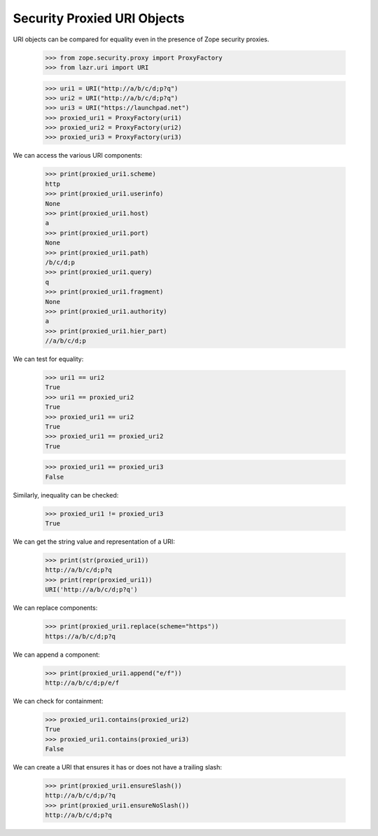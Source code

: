 Security Proxied URI Objects
----------------------------

URI objects can be compared for equality even in the presence of Zope
security proxies.

    >>> from zope.security.proxy import ProxyFactory
    >>> from lazr.uri import URI

    >>> uri1 = URI("http://a/b/c/d;p?q")
    >>> uri2 = URI("http://a/b/c/d;p?q")
    >>> uri3 = URI("https://launchpad.net")
    >>> proxied_uri1 = ProxyFactory(uri1)
    >>> proxied_uri2 = ProxyFactory(uri2)
    >>> proxied_uri3 = ProxyFactory(uri3)

We can access the various URI components:

    >>> print(proxied_uri1.scheme)
    http
    >>> print(proxied_uri1.userinfo)
    None
    >>> print(proxied_uri1.host)
    a
    >>> print(proxied_uri1.port)
    None
    >>> print(proxied_uri1.path)
    /b/c/d;p
    >>> print(proxied_uri1.query)
    q
    >>> print(proxied_uri1.fragment)
    None
    >>> print(proxied_uri1.authority)
    a
    >>> print(proxied_uri1.hier_part)
    //a/b/c/d;p

We can test for equality:

    >>> uri1 == uri2
    True
    >>> uri1 == proxied_uri2
    True
    >>> proxied_uri1 == uri2
    True
    >>> proxied_uri1 == proxied_uri2
    True

    >>> proxied_uri1 == proxied_uri3
    False

Similarly, inequality can be checked:

    >>> proxied_uri1 != proxied_uri3
    True

We can get the string value and representation of a URI:

    >>> print(str(proxied_uri1))
    http://a/b/c/d;p?q
    >>> print(repr(proxied_uri1))
    URI('http://a/b/c/d;p?q')

We can replace components:

    >>> print(proxied_uri1.replace(scheme="https"))
    https://a/b/c/d;p?q

We can append a component:

    >>> print(proxied_uri1.append("e/f"))
    http://a/b/c/d;p/e/f

We can check for containment:

    >>> proxied_uri1.contains(proxied_uri2)
    True
    >>> proxied_uri1.contains(proxied_uri3)
    False

We can create a URI that ensures it has or does not have a trailing
slash:

    >>> print(proxied_uri1.ensureSlash())
    http://a/b/c/d;p/?q
    >>> print(proxied_uri1.ensureNoSlash())
    http://a/b/c/d;p?q

